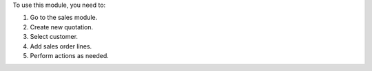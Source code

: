 To use this module, you need to:

#. Go to the sales module.
#. Create new quotation.
#. Select customer.
#. Add sales order lines.
#. Perform actions as needed.
